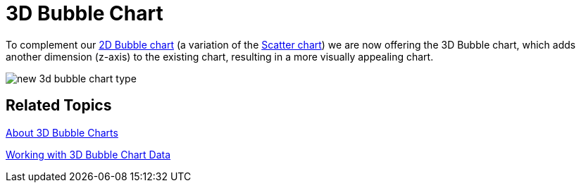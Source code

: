 ﻿////

|metadata|
{
    "name": "winchart-3d-bubble-chart-whats-new-2006-2",
    "controlName": [],
    "tags": [],
    "guid": "{D76E0919-5628-43D0-B2FA-EF349DC036DB}",  
    "buildFlags": [],
    "createdOn": "0001-01-01T00:00:00Z"
}
|metadata|
////

= 3D Bubble Chart

To complement our link:chart-bubble-chart-2d.html[2D Bubble chart] (a variation of the link:chart-scatter-chart.html[Scatter chart]) we are now offering the 3D Bubble chart, which adds another dimension (z-axis) to the existing chart, resulting in a more visually appealing chart.

image::Images/WinChart_3D_Bubble_Chart_Whats_New_2006_2.png[new 3d bubble chart type]

== Related Topics

link:chart-about-3d-bubble-charts.html[About 3D Bubble Charts]

link:chart-working-with-3d-bubble-chart-data.html[Working with 3D Bubble Chart Data]